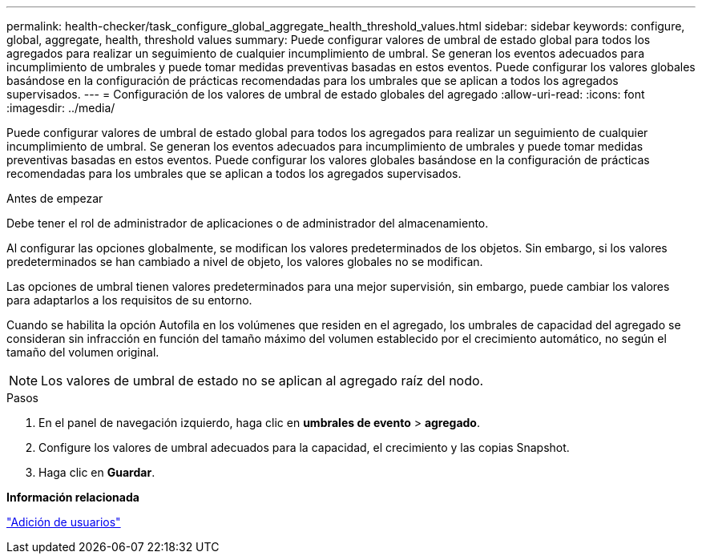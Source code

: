 ---
permalink: health-checker/task_configure_global_aggregate_health_threshold_values.html 
sidebar: sidebar 
keywords: configure, global, aggregate, health, threshold values 
summary: Puede configurar valores de umbral de estado global para todos los agregados para realizar un seguimiento de cualquier incumplimiento de umbral. Se generan los eventos adecuados para incumplimiento de umbrales y puede tomar medidas preventivas basadas en estos eventos. Puede configurar los valores globales basándose en la configuración de prácticas recomendadas para los umbrales que se aplican a todos los agregados supervisados. 
---
= Configuración de los valores de umbral de estado globales del agregado
:allow-uri-read: 
:icons: font
:imagesdir: ../media/


[role="lead"]
Puede configurar valores de umbral de estado global para todos los agregados para realizar un seguimiento de cualquier incumplimiento de umbral. Se generan los eventos adecuados para incumplimiento de umbrales y puede tomar medidas preventivas basadas en estos eventos. Puede configurar los valores globales basándose en la configuración de prácticas recomendadas para los umbrales que se aplican a todos los agregados supervisados.

.Antes de empezar
Debe tener el rol de administrador de aplicaciones o de administrador del almacenamiento.

Al configurar las opciones globalmente, se modifican los valores predeterminados de los objetos. Sin embargo, si los valores predeterminados se han cambiado a nivel de objeto, los valores globales no se modifican.

Las opciones de umbral tienen valores predeterminados para una mejor supervisión, sin embargo, puede cambiar los valores para adaptarlos a los requisitos de su entorno.

Cuando se habilita la opción Autofila en los volúmenes que residen en el agregado, los umbrales de capacidad del agregado se consideran sin infracción en función del tamaño máximo del volumen establecido por el crecimiento automático, no según el tamaño del volumen original.

[NOTE]
====
Los valores de umbral de estado no se aplican al agregado raíz del nodo.

====
.Pasos
. En el panel de navegación izquierdo, haga clic en *umbrales de evento* > *agregado*.
. Configure los valores de umbral adecuados para la capacidad, el crecimiento y las copias Snapshot.
. Haga clic en *Guardar*.


*Información relacionada*

link:../config/task_add_users.html["Adición de usuarios"]
